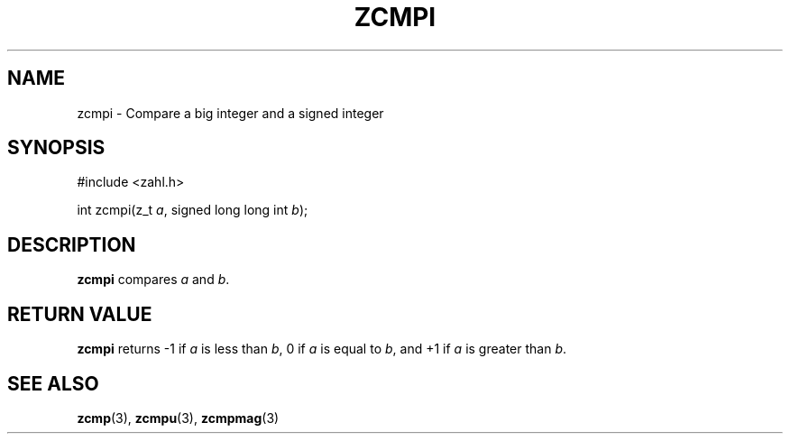 .TH ZCMPI 3 libzahl
.SH NAME
zcmpi - Compare a big integer and a signed integer
.SH SYNOPSIS
.nf
#include <zahl.h>

int zcmpi(z_t \fIa\fP, signed long long int \fIb\fP);
.fi
.SH DESCRIPTION
.B zcmpi
compares
.I a
and
.IR b .
.SH RETURN VALUE
.B zcmpi
returns -1 if
.I a
is less than
.IR b ,
0 if
.I a
is equal to
.IR b ,
and +1 if
.I a
is greater than
.IR b .
.SH SEE ALSO
.BR zcmp (3),
.BR zcmpu (3),
.BR zcmpmag (3)
